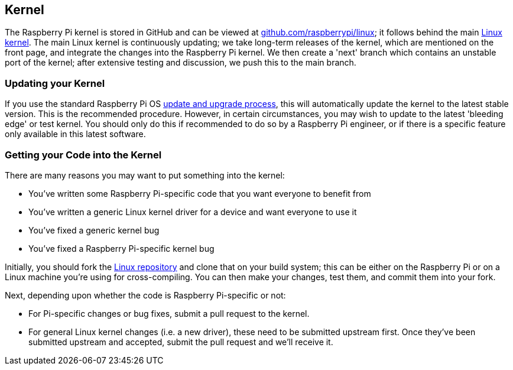 == Kernel

The Raspberry Pi kernel is stored in GitHub and can be viewed at https://github.com/raspberrypi/linux[github.com/raspberrypi/linux]; it follows behind the main https://github.com/torvalds/linux[Linux kernel]. The main Linux kernel is continuously updating; we take long-term releases of the kernel, which are mentioned on the front page, and integrate the changes into the Raspberry Pi kernel. We then create a 'next' branch which contains an unstable port of the kernel; after extensive testing and discussion, we push this to the main branch.

=== Updating your Kernel

If you use the standard Raspberry Pi OS xref:os.adoc#updating-and-upgrading-raspberry-pi-os[update and upgrade process], this will automatically update the kernel to the latest stable version. This is the recommended procedure. However, in certain circumstances, you may wish to update to the latest 'bleeding edge' or test kernel. You should only do this if recommended to do so by a Raspberry Pi engineer, or if there is a specific feature only available in this latest software.

=== Getting your Code into the Kernel

There are many reasons you may want to put something into the kernel:

* You've written some Raspberry Pi-specific code that you want everyone to benefit from
* You've written a generic Linux kernel driver for a device and want everyone to use it
* You've fixed a generic kernel bug
* You've fixed a Raspberry Pi-specific kernel bug

Initially, you should fork the https://github.com/raspberrypi/linux[Linux repository] and clone that on your build system; this can be either on the Raspberry Pi or on a Linux machine you're using for cross-compiling. You can then make your changes, test them, and commit them into your fork.

Next, depending upon whether the code is Raspberry Pi-specific or not:

* For Pi-specific changes or bug fixes, submit a pull request to the kernel.
* For general Linux kernel changes (i.e. a new driver), these need to be submitted upstream first. Once they've been submitted upstream and accepted, submit the pull request and we'll receive it.

